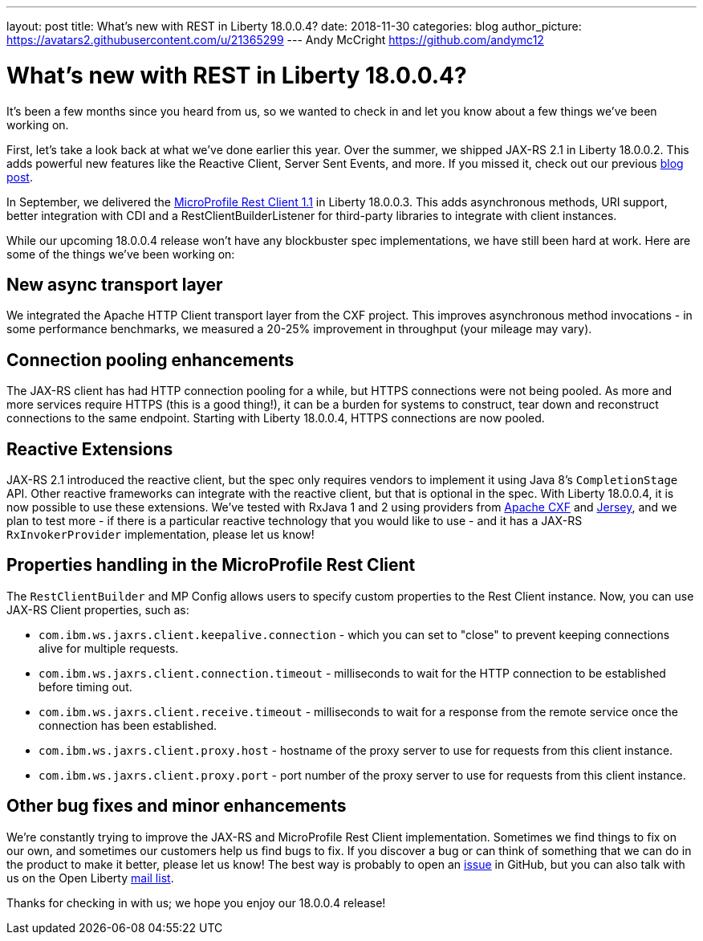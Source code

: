 ---
layout: post
title: What's new with REST in Liberty 18.0.0.4?
date: 2018-11-30
categories: blog
author_picture: https://avatars2.githubusercontent.com/u/21365299
---
Andy McCright <https://github.com/andymc12>

= What's new with REST in Liberty 18.0.0.4?

It's been a few months since you heard from us, so we wanted to check in and let
you know about a few things we've been working on.

First, let's take a look back at what we've done earlier this year.  Over the
summer, we shipped JAX-RS 2.1 in Liberty 18.0.0.2.  This adds powerful new
features like the Reactive Client, Server Sent Events, and more.  If you missed
it, check out our previous https://openliberty.io/blog/2018/06/29/full_java_ee_8_liberty_18002.html#jaxrs[blog post].

In September, we delivered the https://github.com/eclipse/microprofile-rest-client/releases/tag/1.1[MicroProfile Rest Client 1.1]
in Liberty 18.0.0.3.  This adds asynchronous methods, URI support, better
integration with CDI and a RestClientBuilderListener for third-party libraries
to integrate with client instances.

While our upcoming 18.0.0.4 release won't have any blockbuster spec
implementations, we have still been hard at work.  Here are some of the things
we've been working on:

== New async transport layer

We integrated the Apache HTTP Client transport layer from the CXF project. This
improves asynchronous method invocations - in some performance benchmarks, we
measured a 20-25% improvement in throughput (your mileage may vary).

== Connection pooling enhancements

The JAX-RS client has had HTTP connection pooling for a while, but HTTPS
connections were not being pooled.  As more and more services require HTTPS
(this is a good thing!), it can be a burden for systems to construct, tear down
and reconstruct connections to the same endpoint.  Starting with Liberty
18.0.0.4, HTTPS connections are now pooled.

== Reactive Extensions

JAX-RS 2.1 introduced the reactive client, but the spec only requires vendors to
implement it using Java 8's `CompletionStage` API.  Other reactive frameworks
can integrate with the reactive client, but that is optional in the spec.  With
Liberty 18.0.0.4, it is now possible to use these extensions.  We've tested with
RxJava 1 and 2 using providers from http://cxf.apache.org/docs/jax-rs-basics.html#JAX-RSBasics-ReactiveClientAPI[Apache CXF]
and https://jersey.github.io/project-info/2.27/jersey/project/project/jersey-rx-client-rxjava2/dependencies.html[Jersey],
and we plan to test more - if there is a particular reactive technology that
you would like to use - and it has a JAX-RS `RxInvokerProvider` implementation,
please let us know!

== Properties handling in the MicroProfile Rest Client

The `RestClientBuilder` and MP Config allows users to specify custom properties
to the Rest Client instance.  Now, you can use JAX-RS Client properties, such
as:

* `com.ibm.ws.jaxrs.client.keepalive.connection` - which you can set to "close" to prevent keeping connections alive for multiple requests.
* `com.ibm.ws.jaxrs.client.connection.timeout` - milliseconds to wait for the
HTTP connection to be established before timing out.
* `com.ibm.ws.jaxrs.client.receive.timeout` - milliseconds to wait for a
response from the remote service once the connection has been established.
* `com.ibm.ws.jaxrs.client.proxy.host` - hostname of the proxy server to use
for requests from this client instance.
* `com.ibm.ws.jaxrs.client.proxy.port` - port number of the proxy server to use
for requests from this client instance.

== Other bug fixes and minor enhancements

We're constantly trying to improve the JAX-RS and MicroProfile Rest Client
implementation.  Sometimes we find things to fix on our own, and sometimes our
customers help us find bugs to fix.  If you discover a bug or can think of
something that we can do in the product to make it better, please let us know!
The best way is probably to open an https://github.com/OpenLiberty/open-liberty/issues[issue]
in GitHub, but you can also talk with us on the Open Liberty https://groups.io/g/openliberty[mail list].

Thanks for checking in with us; we hope you enjoy our 18.0.0.4 release!
